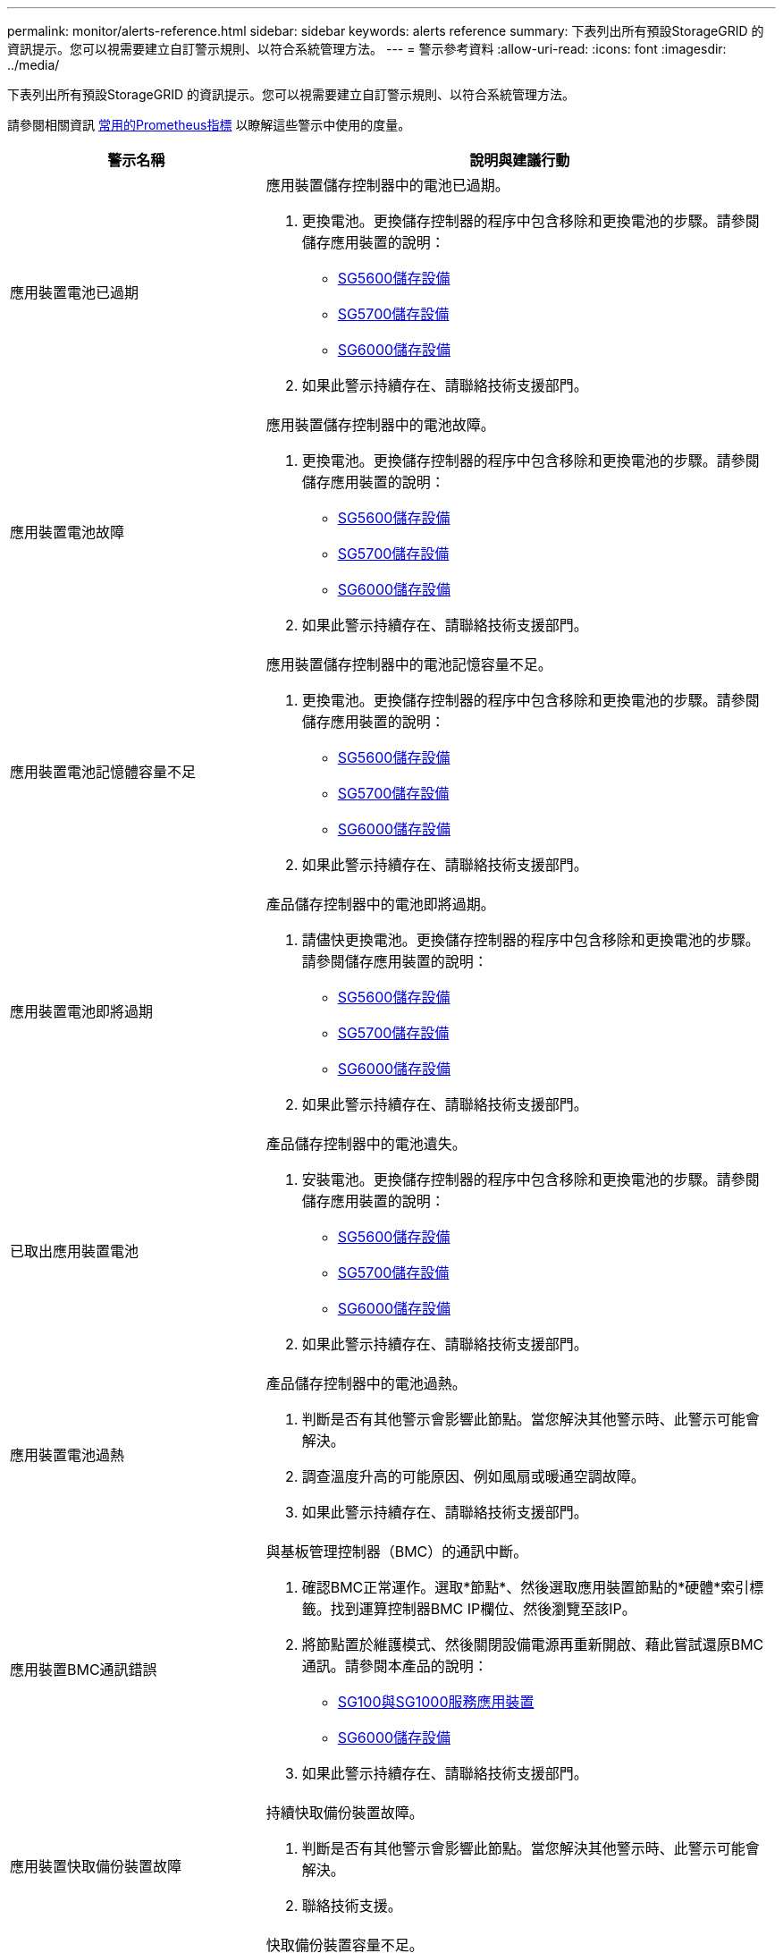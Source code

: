 ---
permalink: monitor/alerts-reference.html 
sidebar: sidebar 
keywords: alerts reference 
summary: 下表列出所有預設StorageGRID 的資訊提示。您可以視需要建立自訂警示規則、以符合系統管理方法。 
---
= 警示參考資料
:allow-uri-read: 
:icons: font
:imagesdir: ../media/


[role="lead"]
下表列出所有預設StorageGRID 的資訊提示。您可以視需要建立自訂警示規則、以符合系統管理方法。

請參閱相關資訊 xref:commonly-used-prometheus-metrics.adoc[常用的Prometheus指標] 以瞭解這些警示中使用的度量。

[cols="1a,2a"]
|===
| 警示名稱 | 說明與建議行動 


 a| 
應用裝置電池已過期
 a| 
應用裝置儲存控制器中的電池已過期。

. 更換電池。更換儲存控制器的程序中包含移除和更換電池的步驟。請參閱儲存應用裝置的說明：
+
** xref:../sg5600/index.adoc[SG5600儲存設備]
** xref:../sg5700/index.adoc[SG5700儲存設備]
** xref:../sg6000/index.adoc[SG6000儲存設備]


. 如果此警示持續存在、請聯絡技術支援部門。




 a| 
應用裝置電池故障
 a| 
應用裝置儲存控制器中的電池故障。

. 更換電池。更換儲存控制器的程序中包含移除和更換電池的步驟。請參閱儲存應用裝置的說明：
+
** xref:../sg5600/index.adoc[SG5600儲存設備]
** xref:../sg5700/index.adoc[SG5700儲存設備]
** xref:../sg6000/index.adoc[SG6000儲存設備]


. 如果此警示持續存在、請聯絡技術支援部門。




 a| 
應用裝置電池記憶體容量不足
 a| 
應用裝置儲存控制器中的電池記憶容量不足。

. 更換電池。更換儲存控制器的程序中包含移除和更換電池的步驟。請參閱儲存應用裝置的說明：
+
** xref:../sg5600/index.adoc[SG5600儲存設備]
** xref:../sg5700/index.adoc[SG5700儲存設備]
** xref:../sg6000/index.adoc[SG6000儲存設備]


. 如果此警示持續存在、請聯絡技術支援部門。




 a| 
應用裝置電池即將過期
 a| 
產品儲存控制器中的電池即將過期。

. 請儘快更換電池。更換儲存控制器的程序中包含移除和更換電池的步驟。請參閱儲存應用裝置的說明：
+
** xref:../sg5600/index.adoc[SG5600儲存設備]
** xref:../sg5700/index.adoc[SG5700儲存設備]
** xref:../sg6000/index.adoc[SG6000儲存設備]


. 如果此警示持續存在、請聯絡技術支援部門。




 a| 
已取出應用裝置電池
 a| 
產品儲存控制器中的電池遺失。

. 安裝電池。更換儲存控制器的程序中包含移除和更換電池的步驟。請參閱儲存應用裝置的說明：
+
** xref:../sg5600/index.adoc[SG5600儲存設備]
** xref:../sg5700/index.adoc[SG5700儲存設備]
** xref:../sg6000/index.adoc[SG6000儲存設備]


. 如果此警示持續存在、請聯絡技術支援部門。




 a| 
應用裝置電池過熱
 a| 
產品儲存控制器中的電池過熱。

. 判斷是否有其他警示會影響此節點。當您解決其他警示時、此警示可能會解決。
. 調查溫度升高的可能原因、例如風扇或暖通空調故障。
. 如果此警示持續存在、請聯絡技術支援部門。




 a| 
應用裝置BMC通訊錯誤
 a| 
與基板管理控制器（BMC）的通訊中斷。

. 確認BMC正常運作。選取*節點*、然後選取應用裝置節點的*硬體*索引標籤。找到運算控制器BMC IP欄位、然後瀏覽至該IP。
. 將節點置於維護模式、然後關閉設備電源再重新開啟、藉此嘗試還原BMC通訊。請參閱本產品的說明：
+
** xref:../sg100-1000/index.adoc[SG100與SG1000服務應用裝置]
** xref:../sg6000/index.adoc[SG6000儲存設備]


. 如果此警示持續存在、請聯絡技術支援部門。




 a| 
應用裝置快取備份裝置故障
 a| 
持續快取備份裝置故障。

. 判斷是否有其他警示會影響此節點。當您解決其他警示時、此警示可能會解決。
. 聯絡技術支援。




 a| 
應用裝置快取備份裝置容量不足
 a| 
快取備份裝置容量不足。

聯絡技術支援。



 a| 
應用裝置快取備份裝置具有寫入保護
 a| 
快取備份裝置具有寫入保護。

聯絡技術支援。



 a| 
應用裝置快取記憶體大小不相符
 a| 
應用裝置中的兩個控制器具有不同的快取大小。

聯絡技術支援。



 a| 
應用裝置運算控制器機箱溫度過高
 a| 
在一個應用不支援的應用環境中、StorageGRID 運算控制器的溫度已超過一個標稱臨界值。

. 檢查硬體元件是否過熱、並遵循建議的行動：
+
** 如果您擁有SG100、SG1000或SG6000、請使用BMC。
** 如果您擁有SG5600或SG5700、請使用SANtricity 《Suse System Manager》（《系統管理程式》）。


. 如有必要、請更換元件。請參閱本產品的說明：
+
** xref:../sg100-1000/index.adoc[SG100與SG1000服務應用裝置]
** xref:../sg6000/index.adoc[SG6000儲存設備]
** xref:../sg5700/index.adoc[SG5700儲存設備]
** xref:../sg5600/index.adoc[SG5600儲存設備]






 a| 
應用裝置運算控制器CPU溫度過高
 a| 
在一個應用程式中、運算控制器中的CPU溫度StorageGRID 已超過正常臨界值。

. 檢查硬體元件是否過熱、並遵循建議的行動：
+
** 如果您擁有SG100、SG1000或SG6000、請使用BMC。
** 如果您擁有SG5600或SG5700、請使用SANtricity 《Suse System Manager》（《系統管理程式》）。


. 如有必要、請更換元件。請參閱本產品的說明：
+
** xref:../sg100-1000/index.adoc[SG100與SG1000服務應用裝置]
** xref:../sg5600/index.adoc[SG5600儲存設備]
** xref:../sg5700/index.adoc[SG5700儲存設備]
** xref:../sg6000/index.adoc[SG6000儲存設備]






 a| 
應用裝置運算控制器需要注意
 a| 
在應用程式的運算控制器中偵測到硬體故障StorageGRID 。

. 檢查硬體元件是否有錯誤、並遵循建議的行動：
+
** 如果您擁有SG100、SG1000或SG6000、請使用BMC。
** 如果您擁有SG5600或SG5700、請使用SANtricity 《Suse System Manager》（《系統管理程式》）。


. 如有必要、請更換元件。請參閱本產品的說明：
+
** xref:../sg100-1000/index.adoc[SG100與SG1000服務應用裝置]
** xref:../sg5600/index.adoc[SG5600儲存設備]
** xref:../sg5700/index.adoc[SG5700儲存設備]
** xref:../sg6000/index.adoc[SG6000儲存設備]






 a| 
應用裝置運算控制器電源供應器A發生問題
 a| 
運算控制器中的電源供應器A發生問題。此警示可能表示電源供應器故障或提供電源時發生問題。

. 檢查硬體元件是否有錯誤、並遵循建議的行動：
+
** 如果您擁有SG100、SG1000或SG6000、請使用BMC。
** 如果您擁有SG5600或SG5700、請使用SANtricity 《Suse System Manager》（《系統管理程式》）。


. 如有必要、請更換元件。請參閱本產品的說明：
+
** xref:../sg100-1000/index.adoc[SG100與SG1000服務應用裝置]
** xref:../sg5600/index.adoc[SG5600儲存設備]
** xref:../sg5700/index.adoc[SG5700儲存設備]
** xref:../sg6000/index.adoc[SG6000儲存設備]






 a| 
應用裝置運算控制器電源供應器B發生問題
 a| 
運算控制器的電源供應器B發生問題。

此警示可能表示電源供應器故障、或是供電時發生問題。

. 檢查硬體元件是否有錯誤、並遵循建議的行動：
+
** 如果您擁有SG100、SG1000或SG6000、請使用BMC。
** 如果您擁有SG5600或SG5700、請使用SANtricity 《Suse System Manager》（《系統管理程式》）。


. 如有必要、請更換元件。請參閱本產品的說明：
+
** xref:../sg100-1000/index.adoc[SG100與SG1000服務應用裝置]
** xref:../sg5600/index.adoc[SG5600儲存設備]
** xref:../sg5700/index.adoc[SG5700儲存設備]
** xref:../sg6000/index.adoc[SG6000儲存設備]






 a| 
應用裝置運算硬體監控服務停止
 a| 
監控儲存硬體狀態的服務已停止報告資料。

. 在基礎作業系統中檢查EOS系統狀態服務的狀態。
. 如果服務處於停止或錯誤狀態、請重新啟動服務。
. 如果此警示持續存在、請聯絡技術支援部門。




 a| 
偵測到應用裝置光纖通道故障
 a| 
偵測到應用裝置儲存控制器與運算控制器之間的光纖通道連結問題。

此警示可能表示應用裝置中的儲存設備與運算控制器之間的光纖通道連線發生問題。

. 檢查硬體元件是否有錯誤（*節點*>*應用裝置節點_*>*硬體*）。如果任何元件的狀態不是「名義」、請採取下列行動：
+
.. 確認控制器之間的光纖通道纜線已完全連接。
.. 確保光纖通道纜線沒有過度的彎曲。
.. 確認SFP+模組已正確安裝。
+
*附註：* StorageGRID 如果此問題持續發生、則無法連線的問題可能會自動離線。



. 如有必要、請更換元件。請參閱本產品的說明：
+
** xref:../sg5700/index.adoc[SG5700儲存設備]
** xref:../sg6000/index.adoc[SG6000儲存設備]






 a| 
應用裝置Fibre Channel HBA連接埠故障
 a| 
Fibre Channel HBA連接埠故障或故障。

聯絡技術支援。



 a| 
應用裝置快閃快取磁碟機非最佳化
 a| 
用於SSD快取的磁碟機並非最佳。

. 更換SSD快取磁碟機。請參閱本產品的說明：
+
** xref:../sg5600/index.adoc[SG5600儲存設備]
** xref:../sg5700/index.adoc[SG5700儲存設備]
** xref:../sg6000/index.adoc[SG6000儲存設備]


. 如果此警示持續存在、請聯絡技術支援部門。




 a| 
已移除應用裝置互連/電池箱
 a| 
互連/電池箱遺失。

. 更換電池。更換儲存控制器的程序中包含移除和更換電池的步驟。請參閱儲存應用裝置的說明。
+
** xref:../sg5600/index.adoc[SG5600儲存設備]
** xref:../sg5700/index.adoc[SG5700儲存設備]
** xref:../sg6000/index.adoc[SG6000儲存設備]


. 如果此警示持續存在、請聯絡技術支援部門。




 a| 
設備LACP連接埠遺失
 a| 
一個連接埠StorageGRID 位於一個不屬於LACP連結的應用裝置上。

. 檢查交換器的組態。確保介面設定在正確的連結集合群組中。
. 如果此警示持續存在、請聯絡技術支援部門。




 a| 
應用裝置整體電源供應器降級
 a| 
不推薦的操作電壓已偏離了產品的功能StorageGRID 。

. 檢查電源供應器A和B的狀態、以判斷哪些電源供應器運作異常、並遵循建議的動作：
+
** 如果您擁有SG100、SG1000或SG6000、請使用BMC。
** 如果您擁有SG5600或SG5700、請使用SANtricity 《Suse System Manager》（《系統管理程式》）。


. 如有必要、請更換元件。請參閱本產品的說明：
+
** xref:../sg6000/index.adoc[SG6000儲存設備]
** xref:../sg5700/index.adoc[SG5700儲存設備]
** xref:../sg5600/index.adoc[SG5600儲存設備]
** xref:../sg100-1000/index.adoc[SG100與SG1000服務應用裝置]






 a| 
應用裝置儲存控制器A故障
 a| 
儲存控制器A StorageGRID 在一個應用程式中故障。

. 使用「系統管理程式」檢查硬體元件、並遵循建議的行動。SANtricity
. 如有必要、請更換元件。請參閱本產品的說明：
+
** xref:../sg6000/index.adoc[SG6000儲存設備]
** xref:../sg5700/index.adoc[SG5700儲存設備]
** xref:../sg5600/index.adoc[SG5600儲存設備]






 a| 
應用裝置儲存控制器B故障
 a| 
無法在應用程式中使用StorageGRID 儲存控制器B。

. 使用「系統管理程式」檢查硬體元件、並遵循建議的行動。SANtricity
. 如有必要、請更換元件。請參閱本產品的說明：
+
** xref:../sg6000/index.adoc[SG6000儲存設備]
** xref:../sg5700/index.adoc[SG5700儲存設備]
** xref:../sg5600/index.adoc[SG5600儲存設備]






 a| 
應用裝置儲存控制器磁碟機故障
 a| 
一個或多個StorageGRID 驅動器在一個應用程式中故障或不是最佳的。

. 使用「系統管理程式」檢查硬體元件、並遵循建議的行動。SANtricity
. 如有必要、請更換元件。請參閱本產品的說明：
+
** xref:../sg6000/index.adoc[SG6000儲存設備]
** xref:../sg5700/index.adoc[SG5700儲存設備]
** xref:../sg5600/index.adoc[SG5600儲存設備]






 a| 
應用裝置儲存控制器硬體問題
 a| 
該軟件報告說某個元件「需要注意」在一個應用程式中。SANtricity StorageGRID

. 使用「系統管理程式」檢查硬體元件、並遵循建議的行動。SANtricity
. 如有必要、請更換元件。請參閱本產品的說明：
+
** xref:../sg6000/index.adoc[SG6000儲存設備]
** xref:../sg5700/index.adoc[SG5700儲存設備]
** xref:../sg5600/index.adoc[SG5600儲存設備]






 a| 
應用裝置儲存控制器電源供應器故障
 a| 
供應器A StorageGRID 的電源供應器已偏離建議的操作電壓。

. 使用「系統管理程式」檢查硬體元件、並遵循建議的行動。SANtricity
. 如有必要、請更換元件。請參閱本產品的說明：
+
** xref:../sg6000/index.adoc[SG6000儲存設備]
** xref:../sg5700/index.adoc[SG5700儲存設備]
** xref:../sg5600/index.adoc[SG5600儲存設備]






 a| 
應用裝置儲存控制器電源供應器B故障
 a| 
供應器B StorageGRID 的電源供應器已偏離建議的操作電壓。

. 使用「系統管理程式」檢查硬體元件、並遵循建議的行動。SANtricity
. 如有必要、請更換元件。請參閱本產品的說明：
+
** xref:../sg6000/index.adoc[SG6000儲存設備]
** xref:../sg5700/index.adoc[SG5700儲存設備]
** xref:../sg5600/index.adoc[SG5600儲存設備]






 a| 
應用裝置儲存硬體監控服務停止
 a| 
監控儲存硬體狀態的服務已停止報告資料。

. 在基礎作業系統中檢查EOS系統狀態服務的狀態。
. 如果服務處於停止或錯誤狀態、請重新啟動服務。
. 如果此警示持續存在、請聯絡技術支援部門。




 a| 
應用裝置儲存櫃降級
 a| 
儲存設備儲存櫃中其中一個元件的狀態會降級。

. 使用「系統管理程式」檢查硬體元件、並遵循建議的行動。SANtricity
. 如有必要、請更換元件。請參閱本產品的說明：
+
** xref:../sg6000/index.adoc[SG6000儲存設備]
** xref:../sg5700/index.adoc[SG5700儲存設備]
** xref:../sg5600/index.adoc[SG5600儲存設備]






 a| 
應用裝置溫度超過上限
 a| 
產品儲存控制器的名義或最高溫度已超過上限。

. 判斷是否有其他警示會影響此節點。當您解決其他警示時、此警示可能會解決。
. 調查溫度升高的可能原因、例如風扇或暖通空調故障。
. 如果此警示持續存在、請聯絡技術支援部門。




 a| 
已移除應用裝置溫度感測器
 a| 
已移除溫度感測器。聯絡技術支援。



 a| 
Cassandra自動執行元件錯誤
 a| 
Cassandra自動執行元件發生錯誤。

Cassandra自動執行元件存在於所有儲存節點上、可管理Cassandra資料庫的大小、以覆寫及刪除繁重的工作負載。雖然這種情況持續存在、但某些工作負載將會意外感受到中繼資料使用量過高的情況。

. 判斷是否有其他警示會影響此節點。當您解決其他警示時、此警示可能會解決。
. 聯絡技術支援。




 a| 
稽核記錄正在新增至記憶體內的佇列
 a| 
節點無法將記錄傳送至本機syslog伺服器、而且記憶體內的佇列已滿。

. 確保rsyslog服務正在節點上執行。
. 如有必要、請使用命令「service rsyslog rrestart」在節點上重新啟動rsyslog服務。
. 如果無法重新啟動rsyslog服務、而且您未將稽核訊息儲存在管理節點上、請聯絡技術支援部門。如果未修正此狀況、稽核記錄將會遺失。




 a| 
Cassandra自動執行元件度量資料已過期
 a| 
介紹Cassandra自動執行元件的指標已過時。

Cassandra自動執行元件存在於所有儲存節點上、可管理Cassandra資料庫的大小、以覆寫及刪除繁重的工作負載。雖然此警示持續存在、但某些工作負載會意外地感受到中繼資料使用量過高的情況。

. 判斷是否有其他警示會影響此節點。當您解決其他警示時、此警示可能會解決。
. 聯絡技術支援。




 a| 
Cassandra通訊錯誤
 a| 
執行Cassandra服務的節點無法彼此通訊。

此警示表示某個項目正在干擾節點對節點的通訊。可能發生網路問題、或一個或多個儲存節點上的Cassandra服務可能已關閉。

. 判斷是否有其他警示會影響一或多個儲存節點。當您解決其他警示時、此警示可能會解決。
. 檢查可能影響一或多個儲存節點的網路問題。
. 選取*支援*>*工具*>*網格拓撲*。
. 針對系統中的每個儲存節點、選取* S要*>*服務*。確認Cassandra服務的狀態為「執行中」。
. 如果Cassandra未執行、請依照的步驟執行 xref:../maintain/starting-or-restarting-service.adoc[啟動或重新啟動服務]。
. 如果Cassandra服務的所有執行個體都在執行中、而且警示仍未解決、請聯絡技術支援部門。




 a| 
Cassandra相容性過載
 a| 
Cassandra壓縮程序過載。

如果壓實程序過載、讀取效能可能會降級、RAM可能會被佔用。Cassandra服務也可能變得無回應或當機。

. 依照的步驟重新啟動Cassandra服務 xref:../maintain/starting-or-restarting-service.adoc[重新啟動服務]。
. 如果此警示持續存在、請聯絡技術支援部門。




 a| 
Cassandra修復指標已過期
 a| 
說明Cassandra修復工作的指標已過時。如果此情況持續超過48小時、客戶查詢（例如庫存清單）可能會顯示刪除的資料。

. 重新啟動節點。在Grid Manager中、移至* nodes *、選取節點、然後選取「Tasks（工作）」索引標籤。
. 如果此警示持續存在、請聯絡技術支援部門。




 a| 
Cassandra修復進度緩慢
 a| 
Cassandra資料庫修復的進度緩慢。

資料庫修復速度緩慢時、Cassandra資料一致性作業會受到阻礙。如果此情況持續超過48小時、客戶查詢（例如庫存清單）可能會顯示刪除的資料。

. 確認所有儲存節點均已上線、且沒有與網路相關的警示。
. 監控此警示達2天、查看問題是否自行解決。
. 如果資料庫維修繼續緩慢進行、請聯絡技術支援部門。




 a| 
Cassandra修復服務無法使用
 a| 
Cassandra修復服務無法使用。

Cassandra修復服務存在於所有儲存節點上、並為Cassandra資料庫提供重要的修復功能。如果此情況持續超過48小時、客戶查詢（例如庫存清單）可能會顯示刪除的資料。

. 選取*支援*>*工具*>*網格拓撲*。
. 針對系統中的每個儲存節點、選取* S要*>*服務*。確認Cassandra Reaper服務的狀態為「執行中」。
. 如果Cassandra Reaper未執行、請依照的步驟執行 xref:../maintain/starting-or-restarting-service.adoc[啟動或重新啟動服務]。
. 如果Cassandra Reaper服務的所有執行個體都在執行中、而且警示仍未解決、請聯絡技術支援部門。




 a| 
Cassandra表格毀損
 a| 
Cassandra偵測到表格毀損。

如果Cassandra偵測到表格毀損、就會自動重新啟動。

聯絡技術支援。



 a| 
雲端儲存資源池連線錯誤
 a| 
Cloud Storage Pool的健全狀況檢查偵測到一或多個新錯誤。

. 前往「儲存資源池」頁面的「雲端儲存資源池」區段。
. 查看「Last錯誤」（最後一個錯誤）欄、判斷哪個Cloud Storage Pool發生錯誤。
. 請參閱的說明 xref:../ilm/index.adoc[利用資訊生命週期管理來管理物件]。




 a| 
DHCP租用已過期
 a| 
網路介面上的DHCP租用已過期。如果DHCP租用已過期、請遵循建議的行動：

. 確保此節點與受影響介面上的DHCP伺服器之間有連線。
. 請確定DHCP伺服器上受影響的子網路中有可用的IP位址可供指派。
. 確保DHCP伺服器中設定的IP位址有永久保留。或者、使用StorageGRID 「靜態變更IP」工具、在DHCP位址集區之外指派靜態IP位址。請參閱 xref:../maintain/index.adoc[恢復與維護指示]。




 a| 
DHCP租約即將到期
 a| 
網路介面上的DHCP租用即將到期。

若要防止DHCP租用到期、請遵循建議的動作：

. 確保此節點與受影響介面上的DHCP伺服器之間有連線。
. 請確定DHCP伺服器上受影響的子網路中有可用的IP位址可供指派。
. 確保DHCP伺服器中設定的IP位址有永久保留。或者、使用StorageGRID 「靜態變更IP」工具、在DHCP位址集區之外指派靜態IP位址。請參閱 xref:../maintain/index.adoc[恢復與維護指示]。




 a| 
DHCP伺服器無法使用
 a| 
DHCP伺服器無法使用。

此節點無法聯絡您的DHCP伺服器StorageGRID 。無法驗證節點IP位址的DHCP租用。

. 確保此節點與受影響介面上的DHCP伺服器之間有連線。
. 請確定DHCP伺服器上受影響的子網路中有可用的IP位址可供指派。
. 確保DHCP伺服器中設定的IP位址有永久保留。或者、使用StorageGRID 「靜態變更IP」工具、在DHCP位址集區之外指派靜態IP位址。請參閱 xref:../maintain/index.adoc[恢復與維護指示]。




 a| 
磁碟I/O非常緩慢
 a| 
磁碟I/O速度非常慢、可能會影響StorageGRID 到效能不佳。

. 如果問題與儲存應用裝置節點有關、請使用SANtricity 「支援系統管理程式」檢查故障的磁碟機、有預測故障的磁碟機、或正在進行的磁碟機修復。此外、請檢查應用裝置運算與儲存控制器之間的光纖通道或SAS連結狀態、查看是否有任何連結中斷或顯示過多錯誤率。
. 檢查裝載此節點磁碟區的儲存系統、以判斷並修正I/O緩慢的根本原因
. 如果此警示持續存在、請聯絡技術支援部門。


*附註：*受影響的節點可能會停用服務並自行重新開機、以避免影響整體網格效能。當清除基礎條件、且這些節點偵測到正常I/O效能時、它們會自動返回完整服務。



 a| 
EC重新平衡故障
 a| 
使用者在儲存節點之間重新平衡銷毀編碼資料的工作失敗或已暫停。

. 確保要重新平衡的站台上的所有儲存節點均已上線且可供使用。
. 請確定站台上沒有要重新平衡的磁碟區故障。如果有、請終止EC重新平衡工作、以便您執行修復工作。
+
「「資料終止平衡-工作ID <ID>」

. 確保站台上沒有要重新平衡的服務故障。如果服務未執行、請依照恢復與維護指示中的步驟啟動或重新啟動服務。
. 解決任何問題之後、請在主要管理節點上執行下列命令、以重新啟動工作：
+
「「重新平衡資料開始-工作ID <ID>」

. 如果您無法解決問題、請聯絡技術支援部門。




 a| 
EC修復失敗
 a| 
銷毀編碼資料的修復工作失敗或已停止。

. 請確定有足夠的可用儲存節點或磁碟區來取代故障的儲存節點或磁碟區。
. 確保有足夠的可用儲存節點來滿足使用中的ILM原則。
. 確保沒有網路連線問題。
. 解決任何問題之後、請在主要管理節點上執行下列命令、以重新啟動工作：
+
「'repire-data start-ec-node-repair --repair id <ID>'」

. 如果您無法解決問題、請聯絡技術支援部門。




 a| 
EC修復停止
 a| 
銷毀編碼資料的修復工作已停止。

. 請確定有足夠的可用儲存節點或磁碟區來取代故障的儲存節點或磁碟區。
. 確保沒有網路連線問題。
. 解決任何問題之後、請檢查警示是否已解決。若要查看更詳細的修復進度報告、請在主要管理節點上執行下列命令：
+
「'repair資料show-ec-repair狀態--repair ID <ID>'」

. 如果您無法解決問題、請聯絡技術支援部門。




 a| 
電子郵件通知失敗
 a| 
無法傳送警示的電子郵件通知。

當警示電子郵件通知失敗或測試電子郵件（從*警示*>*電子郵件設定*頁面傳送）無法傳送時、就會觸發此警示。

. 從警示*站台/節點*欄中所列的管理節點登入Grid Manager。
. 前往*警示*>*電子郵件設定*頁面、檢查設定、並視需要變更設定。
. 按一下*傳送測試電子郵件*、然後查看測試收件者的收件匣中是否有電子郵件。如果無法傳送測試電子郵件、可能會觸發此警示的新執行個體。
. 如果無法傳送測試電子郵件、請確認您的電子郵件伺服器已連線。
. 如果伺服器正常運作、請選取*支援*>*工具*>*記錄*、然後收集管理節點的記錄。指定警示時間前後15分鐘的時間段。
. 擷取下載的歸檔資料、並檢閱「Prometheus.log」（_/GID<gid><time_stim>//<site_node>/<time_stim>/cates/Prometheus.log）」的內容。
. 如果您無法解決問題、請聯絡技術支援部門。




 a| 
在「憑證」頁面上設定的用戶端憑證過期
 a| 
在「憑證」頁面上設定的一或多個用戶端憑證即將過期。

. 在Grid Manager中、選取*組態*>*安全性*>*憑證*、然後選取*用戶端*索引標籤。
. 選取即將到期的憑證。
. 選擇*附加新憑證*至 xref:../admin/configuring-administrator-client-certificates.adoc[上傳或產生新的憑證]。
. 針對即將到期的每個憑證重複這些步驟。




 a| 
負載平衡器端點憑證過期
 a| 
一個或多個負載平衡器端點憑證即將過期。

. 選擇*組態*>*網路*>*負載平衡器端點*。
. 選取憑證即將到期的端點。
. 選取*編輯端點*以上傳或產生新的憑證。
. 針對每個憑證過期或即將到期的端點、重複這些步驟。


如需管理負載平衡器端點的詳細資訊、請參閱 xref:../admin/index.adoc[關於管理StorageGRID 功能的說明]。



 a| 
管理介面的伺服器憑證過期
 a| 
用於管理介面的伺服器憑證即將過期。

. 選擇*組態*>*安全性*>*憑證*。
. 在* Global*索引標籤上、選取*管理介面認證*。
. xref:../admin/configuring-custom-server-certificate-for-grid-manager-tenant-manager.adoc#add-a-custom-management-interface-certificate[上傳新的管理介面認證。]




 a| 
S3和Swift API的全域伺服器憑證過期
 a| 
用於存取儲存API端點的伺服器憑證即將過期。

. 選擇*組態*>*安全性*>*憑證*。
. 在* Global*索引標籤上、選取* S3和Swift API認證*。
. xref:../admin/configuring-custom-server-certificate-for-storage-node-or-clb.adoc#add-a-custom-s3-and-swift-api-certificate[上傳新的S3和Swift API認證。]




 a| 
外部syslog CA憑證過期
 a| 
用於簽署外部syslog伺服器憑證的憑證授權單位（CA）憑證即將過期。

. 更新外部syslog伺服器上的CA憑證。
. 取得更新的CA憑證複本。
. 在Grid Manager中、移至*組態*>*監控*>*稽核與系統記錄伺服器*。
. 選擇*編輯外部syslog伺服器*。
. 選取*瀏覽*上傳新憑證。
. 完成組態精靈以儲存新的憑證和金鑰。




 a| 
外部syslog用戶端憑證過期
 a| 
外部syslog伺服器的用戶端憑證即將過期。

. 在Grid Manager中、移至*組態*>*監控*>*稽核與系統記錄伺服器*。
. 選擇*編輯外部syslog伺服器*。
. 選取*瀏覽*上傳新憑證。
. 選取*瀏覽*上傳新的私密金鑰。
. 完成組態精靈以儲存新的憑證和金鑰。




 a| 
外部syslog伺服器憑證過期
 a| 
外部syslog伺服器提供的伺服器憑證即將過期。

. 更新外部syslog伺服器上的伺服器憑證。
. 如果您先前使用Grid Manager API提供伺服器憑證以進行憑證驗證、請使用API上傳更新的伺服器憑證。




 a| 
外部syslog伺服器轉送錯誤
 a| 
節點無法將記錄轉送至外部syslog伺服器。

. 在Grid Manager中、移至*組態*>*監控*>*稽核與系統記錄伺服器*。
. 選擇*編輯外部syslog伺服器*。
. 繼續執行組態精靈、直到您能夠選取*傳送測試訊息*為止。
. 選取*傳送測試訊息*以判斷為何無法將記錄轉送到外部syslog伺服器。
. 解決任何回報的問題。




 a| 
Grid Network MTU不符
 a| 
網格網路介面（eth0）的最大傳輸單元（MTU）設定、在網格的各個節點之間會有顯著差異。

MTU設定的差異可能代表部分（但並非全部）eth0網路已設定為使用巨型框架。MTU大小不相符的值大於1000、可能會導致網路效能問題。

請參閱中的Grid Network MTU不相符警示說明 xref:troubleshooting-network-hardware-and-platform-issues.adoc[疑難排解網路、硬體及平台問題]。



 a| 
高Java堆使用率
 a| 
正在使用大量的Java堆空間。

如果Java堆填滿、中繼資料服務可能無法使用、用戶端要求可能會失敗。

. 檢閱儀表板上的ILM活動。ILM工作負載減少時、此警示可能會自行解決。
. 判斷是否有其他警示會影響此節點。當您解決其他警示時、此警示可能會解決。
. 如果此警示持續存在、請聯絡技術支援部門。




 a| 
中繼資料查詢的高延遲
 a| 
Cassandra中繼資料查詢的平均時間過長。

查詢延遲增加可能是因為硬體變更所致、例如更換磁碟、工作負載變更（例如突然增加擷取）、或是網路變更（例如節點與站台之間的通訊問題）。

. 判斷查詢延遲增加時是否發生任何硬體、工作負載或網路變更。
. 如果您無法解決問題、請聯絡技術支援部門。




 a| 
身分識別聯盟同步失敗
 a| 
無法同步處理來自身分識別來源的聯盟群組和使用者。

. 確認已設定的LDAP伺服器已上線且可供使用。
. 檢閱「身分識別聯盟」頁面上的設定。確認所有值均為最新值。請參閱 xref:../admin/using-identity-federation.adoc[使用身分識別聯盟] 在管理StorageGRID 過程中。
. 按一下*測試連線*以驗證LDAP伺服器的設定。
. 如果您無法解決問題、請聯絡技術支援部門。




 a| 
租戶的身分識別聯盟同步處理失敗
 a| 
無法從租戶設定的身分識別來源同步處理聯盟群組和使用者。

. 登入租戶管理程式。
. 確認租戶設定的LDAP伺服器已上線且可供使用。
. 檢閱「身分識別聯盟」頁面上的設定。確認所有值均為最新值。請參閱 xref:../tenant/using-identity-federation.adoc[使用身分識別聯盟] 使用租戶帳戶的說明。
. 按一下*測試連線*以驗證LDAP伺服器的設定。
. 如果您無法解決問題、請聯絡技術支援部門。




 a| 
ILM放置無法實現
 a| 
ILM規則中的放置指示無法針對特定物件執行。

此警示表示放置指示所需的節點無法使用、或ILM規則設定錯誤。例如、規則可能會指定比儲存節點更多的複寫複本。

. 確保所有節點均處於線上狀態。
. 如果所有節點都在線上、請檢閱所有使用中ILM原則的ILM規則中的放置指示。確認所有物件都有有效的指示。請參閱 xref:../ilm/index.adoc[使用資訊生命週期管理來管理物件的指示]。
. 視需要更新規則設定並啟動新原則。
+
*注意：*警示可能需要1天才能清除。

. 如果問題持續發生、請聯絡技術支援部門。


*附註：*此警示可能會在升級期間出現、升級成功完成後可能會持續一天。當升級觸發此警示時、系統會自行清除。



 a| 
ILM掃描期間過長
 a| 
掃描、評估物件及套用ILM所需的時間太長。

如果完成所有物件完整ILM掃描的預估時間過長（請參閱儀表板上的*掃描期間-預估*）、則使用中的ILM原則可能不會套用至新擷取的物件。ILM原則的變更可能不會套用至現有的物件。

. 判斷是否有其他警示會影響此節點。當您解決其他警示時、此警示可能會解決。
. 確認所有儲存節點均已上線。
. 暫時減少用戶端流量。例如、從Grid Manager中選取*組態*>*網路*>*流量分類*、然後建立限制頻寬或要求數量的原則。
. 如果磁碟I/O或CPU過載、請嘗試減少負載或增加資源。
. 如有必要、請更新ILM規則以使用同步放置（StorageGRID 預設適用於在還原11.3之後建立的規則）。
. 如果此警示持續存在、請聯絡技術支援部門。


xref:../admin/index.adoc[管理StorageGRID]



 a| 
ILM掃描率過低
 a| 
ILM掃描速率設定為每秒不到100個物件。

此警示表示有人已將系統的ILM掃描速率變更為每秒不到100個物件（預設值：每秒400個物件）。使用中的ILM原則可能不會套用至新擷取的物件。後續的ILM原則變更將不會套用至現有物件。

. 判斷是否在持續的支援調查中、暫時變更ILM掃描速度。
. 聯絡技術支援。



IMPORTANT: 在未聯絡技術支援人員的情況下、切勿變更ILM掃描率。



 a| 
KMS CA憑證過期
 a| 
用於簽署金鑰管理伺服器（KMS）憑證的憑證授權單位（CA）憑證即將過期。

. 使用KMS軟體更新金鑰管理伺服器的CA憑證。
. 從Grid Manager中選擇*組態*>*安全性*>*金鑰管理伺服器*。
. 選取具有憑證狀態警告的KMS。
. 選擇*編輯*。
. 選擇* Next*（下一步*）前往步驟2（上傳伺服器憑證）。
. 選取*瀏覽*上傳新憑證。
. 選擇*保存*。


xref:../admin/index.adoc[管理StorageGRID]



 a| 
KMS用戶端憑證過期
 a| 
金鑰管理伺服器的用戶端憑證即將過期。

. 從Grid Manager中選擇*組態*>*安全性*>*金鑰管理伺服器*。
. 選取具有憑證狀態警告的KMS。
. 選擇*編輯*。
. 選取*「Next*」（下一步*）以移至步驟3（「上傳用戶端憑證」）。
. 選取*瀏覽*上傳新憑證。
. 選取*瀏覽*上傳新的私密金鑰。
. 選擇*保存*。


xref:../admin/index.adoc[管理StorageGRID]



 a| 
無法載入kms組態
 a| 
金鑰管理伺服器的組態存在、但無法載入。

. 判斷是否有其他警示會影響此節點。當您解決其他警示時、此警示可能會解決。
. 如果此警示持續存在、請聯絡技術支援部門。




 a| 
KMS連線錯誤
 a| 
應用裝置節點無法連線至其站台的金鑰管理伺服器。

. 從Grid Manager中選擇*組態*>*安全性*>*金鑰管理伺服器*。
. 確認連接埠和主機名稱項目正確無誤。
. 確認伺服器憑證、用戶端憑證及用戶端憑證私密金鑰正確無誤且未過期。
. 確保防火牆設定允許應用裝置節點與指定的KMS通訊。
. 修正任何網路或DNS問題。
. 如果您需要協助或此警示持續存在、請聯絡技術支援部門。




 a| 
找不到kms加密金鑰名稱
 a| 
設定的金鑰管理伺服器沒有符合所提供名稱的加密金鑰。

. 確認指派給網站的KMS使用正確名稱作為加密金鑰及任何先前版本。
. 如果您需要協助或此警示持續存在、請聯絡技術支援部門。




 a| 
KMS加密金鑰旋轉失敗
 a| 
所有應用裝置磁碟區都已解密、但一個或多個磁碟區無法旋轉至最新的金鑰。請聯絡技術支援部門。



 a| 
未設定公里
 a| 
此站台不存在金鑰管理伺服器。

. 從Grid Manager中選擇*組態*>*安全性*>*金鑰管理伺服器*。
. 新增此網站的KMS或新增預設KMS。


xref:../admin/index.adoc[管理StorageGRID]



 a| 
KMS金鑰無法解密應用裝置磁碟區
 a| 
裝置上啟用節點加密的一或多個磁碟區無法使用目前的KMS金鑰解密。

. 判斷是否有其他警示會影響此節點。當您解決其他警示時、此警示可能會解決。
. 確保金鑰管理伺服器（KMS）具有已設定的加密金鑰和任何先前的金鑰版本。
. 如果您需要協助或此警示持續存在、請聯絡技術支援部門。




 a| 
KMS伺服器憑證過期
 a| 
金鑰管理伺服器（KMS）所使用的伺服器憑證即將過期。

. 使用KMS軟體、更新金鑰管理伺服器的伺服器憑證。
. 如果您需要協助或此警示持續存在、請聯絡技術支援部門。


xref:../admin/index.adoc[管理StorageGRID]



 a| 
大型稽核佇列
 a| 
稽核訊息的磁碟佇列已滿。

. 檢查系統負載-如果有大量交易、警示應會隨時間自行解決、您可以忽略警示。
. 如果警示持續且嚴重性增加、請檢視佇列大小的圖表。如果數在數小時或數天內持續增加、則稽核負載可能超過系統的稽核容量。
. 將用戶端寫入和用戶端讀取的稽核層級變更為「錯誤」或「關閉」（*組態*>*監控*>*稽核和syslog伺服器*）、以降低用戶端作業率或減少記錄的稽核訊息數。


xref:../audit/index.adoc[檢閱稽核記錄]



 a| 
偵測到舊版CLB負載平衡器活動
 a| 
有些用戶端可能會使用預設的S3和Swift API憑證連線至已過時的CLB負載平衡器服務。

. 若要簡化未來的升級作業、請在「*憑證*」頁面的「*全域*」索引標籤上安裝自訂S3和Swift API憑證。然後、確認所有連線至舊版CLB的S3或Swift用戶端都有新的憑證。
. 建立一個或多個負載平衡器端點。然後、將所有現有的S3和Swift用戶端導向這些端點。如需重新對應用戶端連接埠、請聯絡技術支援部門。


其他活動可能會觸發此警示、包括連接埠掃描。若要判斷目前是否正在使用已過時的CLB服務、請檢視「儲存格RID_Private、CLB_http、connection_ested_Successful」Prometheus度量。

必要時、如果不再使用CLB服務、請將此警示規則設為靜音或停用。



 a| 
正在將記錄新增至磁碟上佇列
 a| 
節點無法將記錄轉送至外部syslog伺服器、而且磁碟上的佇列已滿。

. 在Grid Manager中、移至*組態*>*監控*>*稽核與系統記錄伺服器*。
. 選擇*編輯外部syslog伺服器*。
. 繼續執行組態精靈、直到您能夠選取*傳送測試訊息*為止。
. 選取*傳送測試訊息*以判斷為何無法將記錄轉送到外部syslog伺服器。
. 解決任何回報的問題。




 a| 
稽核記錄磁碟容量過低
 a| 
稽核記錄可用空間不足。

. 監控此警示、查看問題是否自行解決、磁碟空間是否再次可用。
. 如果可用空間持續減少、請聯絡技術支援。




 a| 
可用節點記憶體不足
 a| 
節點上可用的RAM量很低。

低可用RAM可能表示工作負載發生變更、或是一個或多個節點發生記憶體洩漏。

. 監控此警示、查看問題是否自行解決。
. 如果可用記憶體低於主要警示臨界值、請聯絡技術支援。




 a| 
儲存資源池可用空間不足
 a| 
儲存資源池中儲存物件資料的可用空間量很低。

. 選擇* ILM *>* Storage Pools*。
. 選取警示中所列的儲存資源池、然後選取*檢視詳細資料*。
. 判斷需要額外儲存容量的位置。您可以將儲存節點新增至儲存資源池中的每個站台、或將儲存磁碟區（LUN）新增至一或多個現有的儲存節點。
. 執行擴充程序以增加儲存容量。


xref:../expand/index.adoc[擴充網格]



 a| 
安裝的節點記憶體不足
 a| 
節點上安裝的記憶體容量過低。

增加虛擬機器或Linux主機可用的RAM量。檢查主要警示的臨界值、以判斷StorageGRID 預設的支援節點最低需求。請參閱您平台的安裝說明：

* xref:../rhel/index.adoc[安裝Red Hat Enterprise Linux或CentOS]
* xref:../ubuntu/index.adoc[安裝Ubuntu或DEBIAN]
* xref:../vmware/index.adoc[安裝VMware]




 a| 
低中繼資料儲存
 a| 
用於儲存物件中繼資料的空間不足。

*重大警示*

. 停止擷取物件。
. 立即在擴充程序中新增儲存節點。


*重大警示*

立即在擴充程序中新增儲存節點。

*次要警示*

. 監控物件中繼資料空間使用率。選取*節點*>*儲存節點*>*儲存設備*、然後檢視使用的儲存設備-物件中繼資料圖表。
. 在中新增儲存節點 xref:../expand/index.adoc[擴充程序] 越快越好。


新增儲存節點之後、系統會自動在所有儲存節點之間重新平衡物件中繼資料、並清除警示。

請參閱中的低中繼資料儲存警示指示 xref:troubleshooting-metadata-issues.adoc[疑難排解中繼資料問題]。



 a| 
低度量磁碟容量
 a| 
度量資料庫可用空間不足。

. 監控此警示、查看問題是否自行解決、磁碟空間是否再次可用。
. 如果可用空間持續減少、請聯絡技術支援。




 a| 
低物件資料儲存
 a| 
用於儲存物件資料的空間不足。

執行擴充程序。您可以將儲存磁碟區（LUN）新增至現有的儲存節點、也可以新增儲存節點。

xref:troubleshooting-low-object-data-storage-alert.adoc[疑難排解低物件資料儲存警示]

xref:../expand/index.adoc[擴充網格]



 a| 
低唯讀浮水印會置換
 a| 
儲存Volume軟式唯讀浮點覆寫低於儲存節點的最佳化浮點下限。

若要瞭解如何解決此警示、請前往 xref:../monitor/troubleshoot-low-watermark-alert.html[疑難排解低唯讀浮水印會覆寫警示]。



 a| 
低根磁碟容量
 a| 
根磁碟可用空間不足。

. 監控此警示、查看問題是否自行解決、磁碟空間是否再次可用。
. 如果可用空間持續減少、請聯絡技術支援。




 a| 
低系統資料容量
 a| 
在「/var/local'」檔案系統上、可供資料不全的空間StorageGRID 不足。

. 監控此警示、查看問題是否自行解決、磁碟空間是否再次可用。
. 如果可用空間持續減少、請聯絡技術支援。




 a| 
低溫度目錄可用空間
 a| 
/tmp目錄中的可用空間不足。

. 監控此警示、查看問題是否自行解決、磁碟空間是否再次可用。
. 如果可用空間持續減少、請聯絡技術支援。




 a| 
節點網路連線錯誤
 a| 
在節點之間傳輸資料時發生錯誤。

網路連線錯誤可能會在不需手動介入的情況下清除。如果錯誤不清楚、請聯絡技術支援部門。

請參閱中的網路接收錯誤（NERR）警示說明 xref:troubleshooting-network-hardware-and-platform-issues.adoc[疑難排解網路、硬體及平台問題]。



 a| 
節點網路接收框架錯誤
 a| 
節點接收到的網路框架有很大比例發生錯誤。

此警示可能表示硬體問題、例如乙太網路連線任一端的纜線不良或收發器故障。

. 如果您使用的是應用裝置、請嘗試逐一更換每個SFP+或SFP28收發器和纜線、以查看警示是否清除。
. 如果此警示持續存在、請聯絡技術支援部門。




 a| 
節點未與NTP伺服器同步
 a| 
節點的時間與網路時間傳輸協定（NTP）伺服器不同步。

. 請確認您已指定至少四個外部NTP伺服器、每個伺服器都提供階層3或更好的參考資料。
. 檢查所有NTP伺服器是否正常運作。
. 確認連線至NTP伺服器。請確定防火牆並未封鎖它們。




 a| 
節點未被NTP伺服器鎖定
 a| 
節點未鎖定至網路時間傳輸協定（NTP）伺服器。

. 請確認您已指定至少四個外部NTP伺服器、每個伺服器都提供階層3或更好的參考資料。
. 檢查所有NTP伺服器是否正常運作。
. 確認連線至NTP伺服器。請確定防火牆並未封鎖它們。




 a| 
非應用裝置節點網路中斷
 a| 
一或多個網路裝置當機或中斷連線。此警示表示無法存取安裝在虛擬機器或Linux主機上之節點的網路介面（eth）。

聯絡技術支援。



 a| 
物件存在檢查失敗
 a| 
物件存在檢查工作失敗。

. 選取*維護>物件存在檢查*。
. 記下錯誤訊息。執行適當的修正行動：
+
*無法啟動*、*失去連線*、*不明錯誤*

+
.. 確保工作中所含的儲存節點和磁碟區均已上線且可供使用。
.. 確保儲存節點上沒有任何服務或磁碟區故障。如果服務未執行、請啟動或重新啟動服務。請參閱 xref:../maintain/index.adoc[恢復與維護指示]。
.. 確保可滿足所選的一致性控制。
.. 解決任何問題後、請選取*重試*。工作將從上次有效狀態恢復。


+
*磁碟區中發生嚴重儲存錯誤*

+
.. 恢復故障磁碟區。請參閱 xref:../maintain/index.adoc[恢復與維護指示]。
.. 選擇*重試*。
.. 工作完成後、請為節點上的剩餘磁碟區建立另一個工作、以檢查是否有其他錯誤。


. 如果您無法解決問題、請聯絡技術支援部門。




 a| 
物件存在檢查停止
 a| 
物件存在檢查工作已停止。

物件存在檢查工作無法繼續。工作中包含的一或多個儲存節點或磁碟區已離線或無回應、或是由於太多節點關閉或無法使用、所選的一致性控制無法再滿足。

. 確保所有要檢查的儲存節點和磁碟區均已上線且可供使用（請選取* nodes *）。
. 請確保有足夠的儲存節點在線上、並可供使用、以允許目前的協調器節點使用所選的一致性控制項來讀取物件中繼資料。如有必要、請啟動或重新啟動服務。請參閱 xref:../maintain/index.adoc[恢復與維護指示]。
+
當您解決步驟1和2時、工作會自動從離開處開始。

. 如果無法滿足所選的一致性控制、請取消工作、並使用較低的一致性控制來啟動另一個工作。
. 如果您無法解決問題、請聯絡技術支援部門。




 a| 
物件遺失
 a| 
一個或多個物件已從網格中遺失。

此警示可能表示資料已永久遺失、無法擷取。

. 請立即調查此警示。您可能需要採取行動、以避免進一步的資料遺失。如果您採取提示動作、也可能可以還原遺失的物件。
+
xref:troubleshooting-lost-and-missing-object-data.adoc[疑難排解遺失和遺失的物件資料]

. 解決基礎問題後、請重設計數器：
+
.. 選取*支援*>*工具*>*網格拓撲*。
.. 對於發出警示的儲存節點、請選取*站台_*>*網格節點_*>* LdR*>*資料儲存區*>*組態*>*主節點*。
.. 選擇*重設遺失物件數*、然後按一下*套用變更*。






 a| 
平台服務無法使用
 a| 
有太少的儲存節點與站台上正在執行或可用的RSM服務。

請確定受影響站台擁有RSM服務的大部分儲存節點都在執行中、且處於非錯誤狀態。

請參閱中的「疑難排解平台服務」 xref:../admin/index.adoc[關於管理StorageGRID 功能的說明]。



 a| 
S3將物件大小設得太大
 a| 
S3用戶端嘗試執行的「放置物件」作業超過S3大小限制。

. 使用警示詳細資料中顯示的租戶ID來識別租戶帳戶。
. 請移至* Support*>* Tools >* LogS*、並收集警示詳細資料中所示之儲存節點的應用程式記錄。指定警示時間前後15分鐘的時間段。
. 擷取下載的歸檔、然後瀏覽至「bycast.log」（）（「/GID<GRID_id>_<Time_stim>//<site_nod>/「/grid / bycast」）的位置。
. 在「bycast.log」的內容中搜尋「method=PUT」、並查看「clientIP」欄位、找出S3用戶端的IP位址。
. 通知所有用戶端使用者、「放置物件大小上限」為5 GiB。
. 對於大於5 GiB的物件、請使用多部份上傳。




 a| 
管理網路連接埠1上的服務應用裝置連結中斷
 a| 
應用裝置上的管理網路連接埠1已關閉或中斷連線。

. 檢查連接至管理網路連接埠1的纜線和實體連線。
. 解決任何連線問題。請參閱應用裝置硬體的安裝與維護說明。
. 如果此連接埠的目的是中斷連線、請停用此規則。從Grid Manager中選擇* alerts *>* Rules *、選取規則、然後按一下* Edit rRule *。然後取消核取「*已啟用*」核取方塊。
+
** xref:../sg100-1000/index.adoc[SG100與SG1000服務應用裝置]
** xref:disabling-alert-rules.adoc[停用警示規則]






 a| 
管理網路（或用戶端網路）上的服務應用裝置連結
 a| 
管理網路（eth1）或用戶端網路（eth2）的應用裝置介面關閉或中斷連線。

. 檢查連接StorageGRID 至該網路的纜線、SFP和實體連線。
. 解決任何連線問題。請參閱應用裝置硬體的安裝與維護說明。
. 如果此連接埠的目的是中斷連線、請停用此規則。從Grid Manager中選擇* alerts *>* Rules *、選取規則、然後按一下* Edit rRule *。然後取消核取「*已啟用*」核取方塊。
+
** xref:../sg100-1000/index.adoc[SG100與SG1000服務應用裝置]
** xref:disabling-alert-rules.adoc[停用警示規則]






 a| 
服務應用裝置會在網路連接埠1、2、3或4上向下連結
 a| 
裝置上的網路連接埠1、2、3或4已關閉或中斷連線。

. 檢查連接StorageGRID 至該網路的纜線、SFP和實體連線。
. 解決任何連線問題。請參閱應用裝置硬體的安裝與維護說明。
. 如果此連接埠的目的是中斷連線、請停用此規則。從Grid Manager中選擇* alerts *>* Rules *、選取規則、然後按一下* Edit rRule *。然後取消核取「*已啟用*」核取方塊。
+
** xref:../sg100-1000/index.adoc[SG100與SG1000服務應用裝置]
** xref:disabling-alert-rules.adoc[停用警示規則]






 a| 
服務應用裝置儲存連線能力降級
 a| 
服務應用裝置中的兩個SSD之一發生故障或無法與另一個SSD同步。

應用裝置功能不受影響、但您應立即解決此問題。如果兩個磁碟機都故障、裝置將無法再運作。

. 從Grid Manager中選擇* node*>***_services appliage_,然後選擇"**Hardware*（*硬體*）"索引標籤。
. 請檢閱「*儲存RAID模式*」欄位中的訊息。
. 如果訊息顯示重新同步作業的進度、請等待作業完成、然後確認警示已解決。重新同步訊息表示SSD最近被更換、或是因為其他原因而重新同步。
. 如果訊息指出其中一個SSD故障、請盡快更換故障磁碟機。
+
如需如何在服務應用裝置中更換磁碟機的說明、請參閱SG100和SG1000應用裝置安裝與維護指南。

+
xref:../sg100-1000/index.adoc[SG100與SG1000服務應用裝置]





 a| 
儲存應用裝置連結至管理網路連接埠1
 a| 
應用裝置上的管理網路連接埠1已關閉或中斷連線。

. 檢查連接至管理網路連接埠1的纜線和實體連線。
. 解決任何連線問題。請參閱應用裝置硬體的安裝與維護說明。
. 如果此連接埠的目的是中斷連線、請停用此規則。從Grid Manager中選擇* alerts *>* Rules *、選取規則、然後按一下* Edit rRule *。然後取消核取「*已啟用*」核取方塊。
+
** xref:../sg6000/index.adoc[SG6000儲存設備]
** xref:../sg5700/index.adoc[SG5700儲存設備]
** xref:../sg5600/index.adoc[SG5600儲存設備]
** xref:disabling-alert-rules.adoc[停用警示規則]






 a| 
管理網路（或用戶端網路）上的儲存應用裝置連結中斷
 a| 
管理網路（eth1）或用戶端網路（eth2）的應用裝置介面關閉或中斷連線。

. 檢查連接StorageGRID 至該網路的纜線、SFP和實體連線。
. 解決任何連線問題。請參閱應用裝置硬體的安裝與維護說明。
. 如果此連接埠的目的是中斷連線、請停用此規則。從Grid Manager中選擇* alerts *>* Rules *、選取規則、然後按一下* Edit rRule *。然後取消核取「*已啟用*」核取方塊。
+
** xref:../sg6000/index.adoc[SG6000儲存設備]
** xref:../sg5700/index.adoc[SG5700儲存設備]
** xref:../sg5600/index.adoc[SG5600儲存設備]
** xref:disabling-alert-rules.adoc[停用警示規則]






 a| 
儲存應用裝置會在網路連接埠1、2、3或4上向下連結
 a| 
裝置上的網路連接埠1、2、3或4已關閉或中斷連線。

. 檢查連接StorageGRID 至該網路的纜線、SFP和實體連線。
. 解決任何連線問題。請參閱應用裝置硬體的安裝與維護說明。
. 如果此連接埠的目的是中斷連線、請停用此規則。從Grid Manager中選擇* alerts *>* Rules *、選取規則、然後按一下* Edit rRule *。然後取消核取「*已啟用*」核取方塊。
+
** xref:../sg6000/index.adoc[SG6000儲存設備]
** xref:../sg5700/index.adoc[SG5700儲存設備]
** xref:../sg5600/index.adoc[SG5600儲存設備]
** xref:disabling-alert-rules.adoc[停用警示規則]






 a| 
儲存應用裝置儲存設備連線能力降級
 a| 
運算控制器與儲存控制器之間的一或多個連線發生問題。

. 前往產品檢查連接埠指示燈。
. 如果連接埠的指示燈關閉、請確認纜線已正確連接。視需要更換纜線。
. 等待最多五分鐘。
+
*附註：*如果需要更換第二條纜線、請勿拔下至少5分鐘。否則、根磁碟區可能會變成唯讀、需要重新啟動硬體。

. 從Grid Manager中選取* nodes *。然後、選取發生問題之節點的「硬體」索引標籤。確認警示條件已解決。




 a| 
儲存設備無法存取
 a| 
無法存取儲存設備。

此警示表示由於基礎儲存設備發生問題、所以無法掛載或存取磁碟區。

. 檢查用於節點的所有儲存設備的狀態：
+
** 如果節點安裝在虛擬機器或Linux主機上、請依照作業系統的指示執行硬體診斷或執行檔案系統檢查。
+
*** xref:../rhel/index.adoc[安裝Red Hat Enterprise Linux或CentOS]
*** xref:../ubuntu/index.adoc[安裝Ubuntu或DEBIAN]
*** xref:../vmware/index.adoc[安裝VMware]


** 如果節點安裝在SG100、SG1000或SG6000應用裝置上、請使用BMC。
** 如果節點安裝在SG5600或SG5700應用裝置上、請使用SANtricity 「系統管理程式」。


. 如有必要、請更換元件。請參閱本產品的說明：
+
** xref:../sg6000/index.adoc[SG6000儲存設備]
** xref:../sg5700/index.adoc[SG5700儲存設備]
** xref:../sg5600/index.adoc[SG5600儲存設備]






 a| 
租戶配額使用量高
 a| 
使用的租戶配額空間百分比很高。如果租戶超過配額、新的擷取便會遭到拒絕。

*注意：*此警示規則預設為停用、因為它可能會產生許多通知。

. 從Grid Manager中選取*租戶*。
. 依*配額使用率*排序表格。
. 選取配額使用率接近100%的租戶。
. 請執行下列任一或兩項操作：
+
** 選取*編輯*以增加租戶的儲存配額。
** 通知租戶他們的配額使用率很高。






 a| 
無法與節點通訊
 a| 
一個或多個服務沒有回應、或無法連線至節點。

此警示表示節點因為不明原因而中斷連線。例如、節點上的服務可能會停止、或是節點因為停電或非預期的停電而失去網路連線。

監控此警示、查看問題是否自行解決。如果問題持續發生：

. 判斷是否有其他警示會影響此節點。當您解決其他警示時、此警示可能會解決。
. 確認此節點上的所有服務都在執行中。如果服務停止、請嘗試啟動。請參閱 xref:../maintain/index.adoc[恢復與維護指示]。
. 確認節點的主機已開啟電源。如果不是、請啟動主機。
+
*附註：*如果有多部主機關機、請參閱 xref:../maintain/index.adoc[恢復與維護指示]。

. 確定此節點與管理節點之間是否存在網路連線問題。
. 如果您無法解決警示、請聯絡技術支援部門。




 a| 
非預期的節點重新開機
 a| 
節點在過去24小時內意外重新開機。

. 監控此警示。警示將在24小時後清除。但是、如果節點再次意外重新開機、則會再次觸發此警示。
. 如果您無法解決警示、可能是硬體故障。聯絡技術支援。




 a| 
偵測到不明毀損的物件
 a| 
在複寫的物件儲存設備中找到無法識別為複寫物件的檔案。

. 判斷儲存節點上的基礎儲存設備是否有任何問題。例如、執行硬體診斷或執行檔案系統檢查。
. 解決任何儲存問題之後、 xref:verifying-object-integrity.adoc[執行物件存在檢查] 以判斷是否缺少ILM原則所定義的任何複寫複本。
. 監控此警示。警示會在24小時後清除、但如果問題仍未解決、則會再次觸發。
. 如果您無法解決警示、請聯絡技術支援部門。


|===